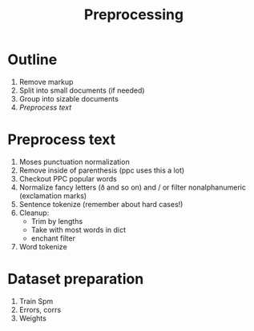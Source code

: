 #+TITLE: Preprocessing
* Outline
1. Remove markup
2. Split into small documents (if needed)
3. Group into sizable documents
4. [[Preprocess text]]
  
* Preprocess text
1. Moses punctuation normalization
2. Remove inside of parenthesis (ppc uses this a lot)
3. Checkout PPC popular words
4. Normalize fancy letters (ð and so on) and / or filter nonalphanumeric (exclamation marks)
5. Sentence tokenize (remember about hard cases!)
6. Cleanup:
   - Trim by lengths
   - Take with most words in dict
   - enchant filter
7. Word tokenize
* Dataset preparation
1. Train Spm
2. Errors, corrs
3. Weights
